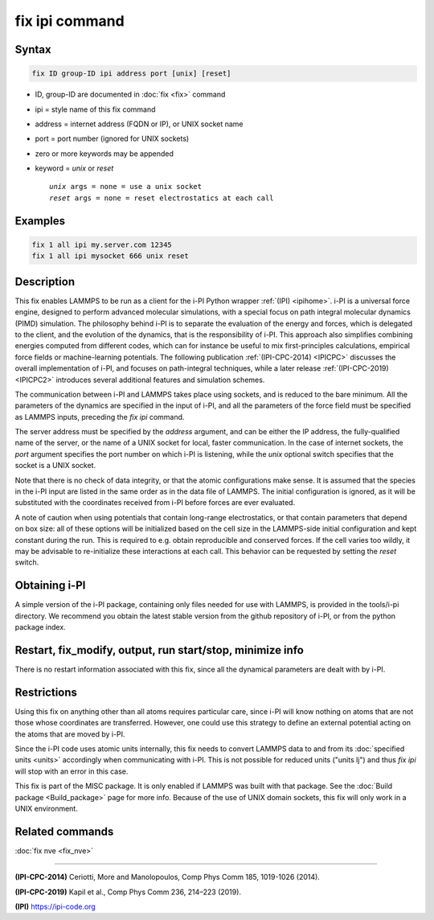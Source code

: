 .. index:: fix ipi

fix ipi command
===============

Syntax
""""""

.. code-block:: LAMMPS

   fix ID group-ID ipi address port [unix] [reset]

* ID, group-ID are documented in :doc:`fix <fix>` command
* ipi = style name of this fix command
* address = internet address (FQDN or IP), or UNIX socket name
* port = port number (ignored for UNIX sockets)

* zero or more keywords may be appended
* keyword = *unix* or *reset*

  .. parsed-literal::

       *unix* args = none = use a unix socket
       *reset* args = none = reset electrostatics at each call

Examples
""""""""

.. code-block:: LAMMPS

   fix 1 all ipi my.server.com 12345
   fix 1 all ipi mysocket 666 unix reset

Description
"""""""""""

This fix enables LAMMPS to be run as a client for the i-PI Python
wrapper :ref:`(IPI) <ipihome>`. i-PI is a universal force engine, 
designed to perform advanced molecular simulations, with a special
focus on path integral molecular dynamics (PIMD) simulation. 
The philosophy behind i-PI is to separate the evaluation of the 
energy and forces, which is delegated to the client, and the evolution
of the dynamics, that is the responsibility of i-PI. This approach also
simplifies combining energies computed from different codes, which
can for instance be useful to mix first-principles calculations, 
empirical force fields or machine-learning potentials. 
The following publication :ref:`(IPI-CPC-2014) <IPICPC>` discusses the 
overall implementation of i-PI, and focuses on path-integral techniques,
while a later release :ref:`(IPI-CPC-2019) <IPICPC2>` introduces several
additional features and simulation schemes. 

The communication between i-PI and LAMMPS takes place using sockets, 
and is reduced to the bare minimum. All the parameters of the dynamics 
are specified in the input of i-PI, and all the parameters of the force 
field must be specified as LAMMPS inputs, preceding the *fix ipi* command.

The server address must be specified by the *address* argument, and
can be either the IP address, the fully-qualified name of the server,
or the name of a UNIX socket for local, faster communication. In the
case of internet sockets, the *port* argument specifies the port
number on which i-PI is listening, while the *unix* optional switch
specifies that the socket is a UNIX socket.

Note that there is no check of data integrity, or that the atomic
configurations make sense. It is assumed that the species in the i-PI
input are listed in the same order as in the data file of LAMMPS. The
initial configuration is ignored, as it will be substituted with the
coordinates received from i-PI before forces are ever evaluated.

A note of caution when using potentials that contain long-range
electrostatics, or that contain parameters that depend on box size:
all of these options will be initialized based on the cell size in the
LAMMPS-side initial configuration and kept constant during the run.
This is required to e.g. obtain reproducible and conserved forces.
If the cell varies too wildly, it may be advisable to re-initialize
these interactions at each call. This behavior can be requested by
setting the *reset* switch.

Obtaining i-PI
""""""""""""""

A simple version of the i-PI package, containing only files needed for use
with LAMMPS, is provided in the tools/i-pi directory. We recommend you
obtain the latest stable version from the github repository of i-PI, 
or from the python package index.

Restart, fix_modify, output, run start/stop, minimize info
"""""""""""""""""""""""""""""""""""""""""""""""""""""""""""

There is no restart information associated with this fix, since all
the dynamical parameters are dealt with by i-PI.

Restrictions
""""""""""""

Using this fix on anything other than all atoms requires particular
care, since i-PI will know nothing on atoms that are not those whose
coordinates are transferred. However, one could use this strategy to
define an external potential acting on the atoms that are moved by
i-PI.

Since the i-PI code uses atomic units internally, this fix needs to
convert LAMMPS data to and from its :doc:`specified units <units>`
accordingly when communicating with i-PI.  This is not possible for
reduced units ("units lj") and thus *fix ipi* will stop with an error in
this case.

This fix is part of the MISC package.  It is only enabled if
LAMMPS was built with that package.  See the
:doc:`Build package <Build_package>` page for more info.
Because of the use of UNIX domain sockets, this fix will only
work in a UNIX environment.

Related commands
""""""""""""""""

:doc:`fix nve <fix_nve>`

----------

.. _IPICPC:

**(IPI-CPC-2014)** Ceriotti, More and Manolopoulos, Comp Phys Comm 185,
1019-1026 (2014).

.. _IPICPC2:

**(IPI-CPC-2019)** Kapil et al., Comp Phys Comm 236, 214–223 (2019).


.. _ipihome:

**(IPI)**
`https://ipi-code.org <https://ipi-code.org>`_
